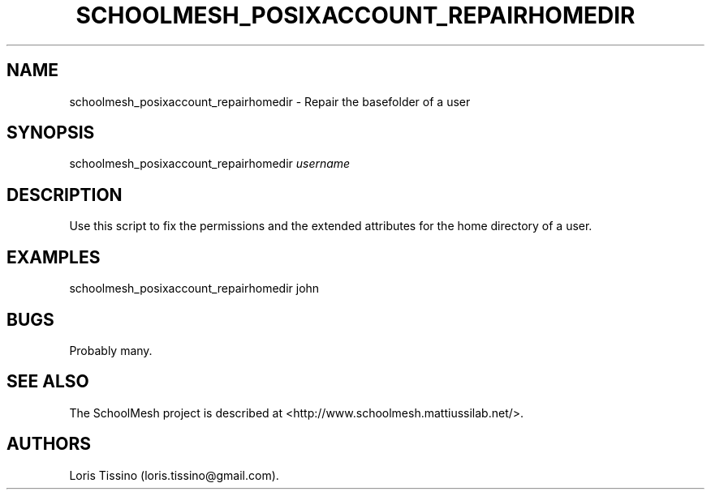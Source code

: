 .TH SCHOOLMESH_POSIXACCOUNT_REPAIRHOMEDIR 8 "December 2011" "Schoolmesh User Manuals"
.SH NAME
.PP
schoolmesh_posixaccount_repairhomedir - Repair the basefolder of a
user
.SH SYNOPSIS
.PP
schoolmesh_posixaccount_repairhomedir \f[I]username\f[]
.SH DESCRIPTION
.PP
Use this script to fix the permissions and the extended attributes
for the home directory of a user.
.SH EXAMPLES
.PP
schoolmesh_posixaccount_repairhomedir john
.SH BUGS
.PP
Probably many.
.SH SEE ALSO
.PP
The SchoolMesh project is described at
<http://www.schoolmesh.mattiussilab.net/>.
.SH AUTHORS
Loris Tissino (loris.tissino\@gmail.com).

